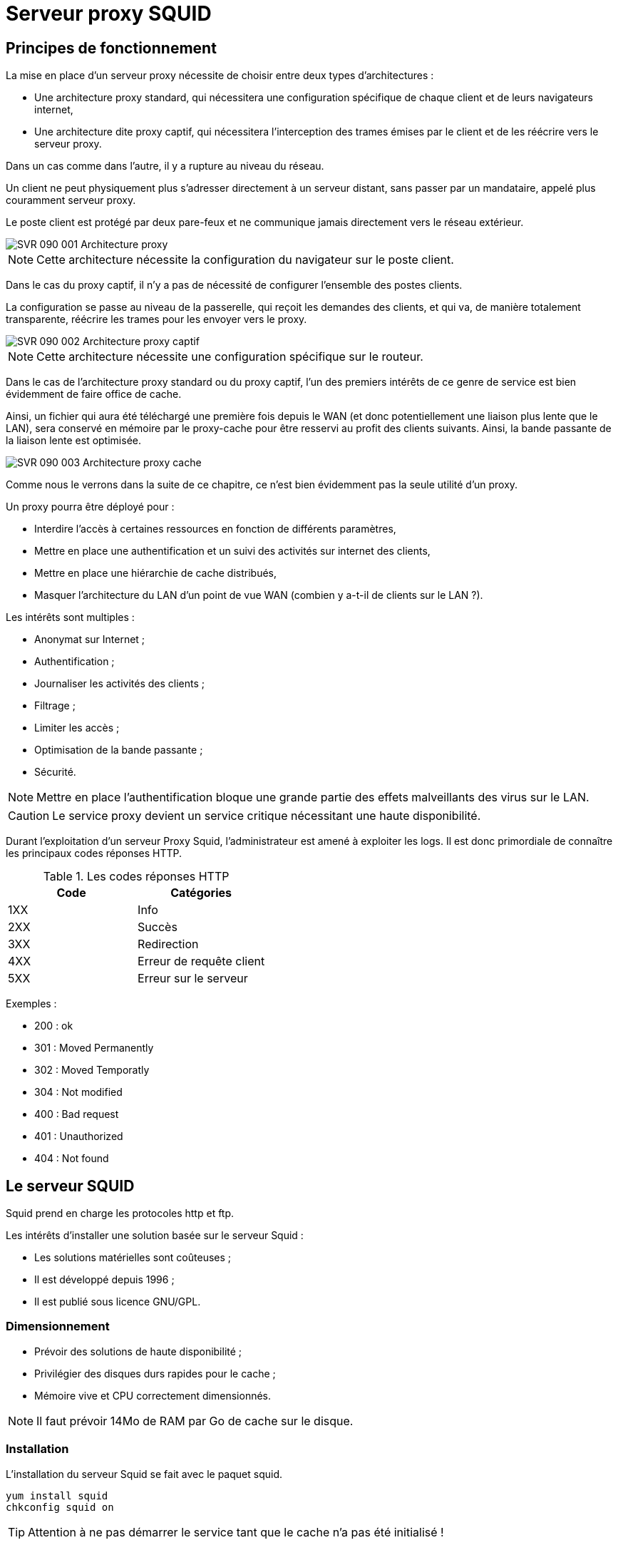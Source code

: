 ////
Les supports de Formatux sont publiés sous licence Creative Commons-BY-SA et sous licence Art Libre.
Vous êtes ainsi libre de copier, de diffuser et de transformer librement les œuvres dans le respect des droits de l’auteur.

    BY : Paternité. Vous devez citer le nom de l’auteur original.
    SA : Partage des Conditions Initiales à l’Identique.

Licence Creative Commons-BY-SA : https://creativecommons.org/licenses/by-sa/3.0/fr/
Licence Art Libre : http://artlibre.org/

Auteurs : Patrick Finet, Xavier Sauvignon, Antoine Le Morvan
////


= Serveur proxy SQUID

== Principes de fonctionnement 

La mise en place d’un serveur proxy nécessite de choisir entre deux types d’architectures :

* Une architecture proxy standard, qui nécessitera une configuration spécifique de chaque client et de leurs navigateurs internet,
* Une architecture dite proxy captif, qui nécessitera l’interception des trames émises par le client et de les réécrire vers le serveur proxy.

Dans un cas comme dans l’autre, il y a rupture au niveau du réseau.

Un client ne peut physiquement plus s’adresser directement à un serveur distant, sans passer par un mandataire, appelé plus couramment serveur proxy.

Le poste client est protégé par deux pare-feux et ne communique jamais directement vers le réseau extérieur.

image::images/SVR-090-001-Architecture-proxy.png[scaledwidth="100%"]

[NOTE]
====
Cette architecture nécessite la configuration du navigateur sur le poste client.
====

Dans le cas du proxy captif, il n’y a pas de nécessité de configurer l’ensemble des postes clients.

La configuration se passe au niveau de la passerelle, qui reçoit les demandes des clients, et qui va, de manière totalement transparente, réécrire les trames pour les envoyer vers le proxy.

image::images/SVR-090-002-Architecture-proxy-captif.png[scaledwidth="100%"]

[NOTE]
====
Cette architecture nécessite une configuration spécifique sur le routeur.
====

Dans le cas de l’architecture proxy standard ou du proxy captif, l’un des premiers intérêts de ce genre de service est bien évidemment de faire office de cache.

Ainsi, un fichier qui aura été téléchargé une première fois depuis le WAN (et donc potentiellement une liaison plus lente que le LAN), sera conservé en mémoire par le proxy-cache pour être resservi au profit des clients suivants. Ainsi, la bande passante de la liaison lente est optimisée.

image::images/SVR-090-003-Architecture-proxy-cache.png[scaledwidth="100%"]

Comme nous le verrons dans la suite de ce chapitre, ce n’est bien évidemment pas la seule utilité d’un proxy.

Un proxy pourra être déployé pour :

* Interdire l’accès à certaines ressources en fonction de différents paramètres,
* Mettre en place une authentification et un suivi des activités sur internet des clients,
* Mettre en place une hiérarchie de cache distribués,
* Masquer l’architecture du LAN d’un point de vue WAN (combien y a-t-il de clients sur le LAN ?).


Les intérêts sont multiples :

* Anonymat sur Internet ;
* Authentification ;
* Journaliser les activités des clients ;
* Filtrage ;
* Limiter les accès ;
* Optimisation de la bande passante ;
* Sécurité.

[NOTE]
====
Mettre en place l'authentification bloque une grande partie des effets malveillants des virus sur le LAN.
====

[CAUTION]
====
Le service proxy devient un service critique nécessitant une haute disponibilité.
====

Durant l’exploitation d’un serveur Proxy Squid, l’administrateur est amené à exploiter les logs. Il est donc primordiale de connaître les principaux codes réponses HTTP.

.Les codes réponses HTTP
[width="100%",options="header"]
|====================
| Code | Catégories
| 1XX | Info 
| 2XX | Succès
| 3XX | Redirection 
| 4XX | Erreur de requête client 
| 5XX | Erreur sur le serveur
|====================

Exemples :

* 200 : ok
* 301 : Moved Permanently
* 302 : Moved Temporatly
* 304 : Not modified
* 400 : Bad request
* 401 : Unauthorized
* 404 : Not found

== Le serveur SQUID

Squid prend en charge les protocoles http et ftp.

Les intérêts d'installer une solution basée sur le serveur Squid :

* Les solutions matérielles sont coûteuses ;
* Il est développé depuis 1996 ;
* Il est publié sous licence GNU/GPL.

=== Dimensionnement

* Prévoir des solutions de haute disponibilité ;
* Privilégier des disques durs rapides pour le cache ;
* Mémoire vive et CPU correctement dimensionnés.

[NOTE]
====
Il faut prévoir 14Mo de RAM par Go de cache sur le disque.
====

=== Installation

L’installation du serveur Squid se fait avec le paquet squid.

[source,bash]
----
yum install squid
chkconfig squid on
----

[TIP]
====
Attention à ne pas démarrer le service tant que le cache n’a pas été initialisé !
====

=== Arborescence et fichiers du serveur Squid

Le fichier de configuration unique est le fichier */etc/squid/squid.conf*.

Les logs du service (arrêt et relance) sont enregistré dans le fichier */var/log/squid.cache.log* tandis que les requêtes des clients **/var/log/squid/access.log**.
Les fichiers de cache seront par défaut stockés dans **/var/spool/squid/**.

.Arborescence et fichiers du serveur Squid
image::images/SVR-090-004-Arborescence-squid.png[scaledwidth="100%"]

=== La commande squid

Commande squid permet de contrôler le serveur squid.

.Syntaxe de la commande squid
[source,]
----
squid [-z|-s|-k parse|-k rotate]
----

[cols="1,4",options="header"]
|====
| Option  |  Description 
| -z | Initialise les répertoires du cache
| -s | Active la journalisation syslog
| -k parse | Test le fichier de configuration
| -k rotate | Effectue une rotation des logs
|====

Journaliser les requêtes clientes peut rapidement entraîner le stockage des volumes conséquents de données.

Il est opportun de régulièrement créer un nouveau fichier de log et d’archiver l’ancien dans un format compressé.

Cette action peut être effectuée manuellement avec l’option *–k rotate* de la commande squid ou via le service Linux dédié **Logrotate**.

== Configuration basique

La configuration de Squid se fait dans le fichier de configuration */etc/squid/squid.conf*.

* Numéro de port du proxy (port d'écoute)

.Syntaxe de la directive http_port
[source,]
----
http_port num_port
----

[NOTE]
====
Par défaut, le numéro de port est fixé à 3128 mais il est fréquemment changé à 8080. Il faudra penser à ouvrir le port correspondant du pare-feu !
====

Par exemple :
[source,]
----
http_port 8080
----

Au redémarrage du service, le serveur Squid se mettra en écoute sur le port défini par la directive http_port.

* Réservation de la mémoire vive

.Syntaxe de la directive cache_mem
[source,]
----
cache_mem taille KB|taille MB|taille GB
----

Par exemple :

[source,]
----
cache_mem 1 GB
----

[TIP]
====
Bonne pratique : 1/3 du total de la mémoire vive allouée
====

* Protocole de Cache Internet (ICP)

Le protocole ICP (Internet Cache Protocol) permet aux serveurs Squid voisins de s'échanger des requêtes. Il est courant de proposer une hiérarchie de proxy qui se partagent leurs bases d’informations.

La directive icp_port permet de définir le numéro de port sur lequel Squid envoie et reçoit les requêtes ICP des serveurs Squid voisins.

Par exemple :

[source,]
----
icp_port 3130
----

[TIP]
====
Positionner à 0 pour le désactiver.
====

* Utilisateur FTP anonyme

La directive ftp_user permet d'associer un utilisateur FTP aux connexions FTP anonymes. L'utilisateur dit être une adresse de messagerie valide.

[source,]
----
ftp_user bob@formatux.lan
----

* Mettre en place des Access Control List

.Syntaxe des ACL
[source,]
----
acl nom type argument
http_access allow|deny nomacl
----

Exemple :

[source,]
----
acl REPAS time 12:00-14:00
http_access deny REPAS
----

Les ACL sont étudiées plus en détail dans la partie "Configuration avancée".

* Taille maximum d’un objet en cache

.Syntaxe de la directive maximum_object_size
[source,]
----
maximum_object_size size
----

Exemple :

[source,]
----
maximum_object_size 32 MB
----

Si la taille de l’objet est supérieur à la limite maximum_object_size, l’objet n’est pas conservé en cache.

* Nom du serveur proxy

.Syntaxe de la directive visible_hostname
[source,]
----
visible_hostname nom
----

Exemple :

[source,]
----
visible_hostname proxysquid
----

[NOTE]
====
La valeur fournie peut être différente du nom d’hôte.
====

* Définir un cache pour squid

[source,]
----
cache_ufs format chemin taille nbDossierNiv1 nbDossierNiv2
----

Plusieurs caches peuvent être définis sur différents systèmes de fichiers pour optimiser les temps d’accès.

Exemple :

[source,]
----
cache_dir ufs /var/spool/squid/ 100 16 256
----

[cols="1,4",options="header"]
|====
| Option  |  Description 
| ufs | Unix File System
| 100 | Taille en méga
| 16  | 16 dossiers de premier niveau
| 256 | 256 dossiers de second niveau
|====

Au premier lancement du service, il faut initialiser le dossier de cache :

[source,]
----
[root]# squid -z
[root]# service squid start
----

== Configurations avancées

=== Les Access Control List (ACL)

.Syntaxe de la directive http_access
[source,]
----
http_access allow|deny [!]nom_acl
----

Exemple :
[source,]
----
http_access allow REPAS
http_access deny !REPAS
----

[NOTE]
====
L’ACL !nom_acl est le contraire de l’ACL nom_acl.
====

.Syntaxe de la directive acl 
[source,]
----
acl nom type argument
----

L’ordre des ACL est cumulatif. Plusieurs ACL de même nom représentent une seule ACL.

Exemples :

* Autoriser à l’heure des repas :
[source,]
----
acl REPAS time 12:00-14:00
http_access allow REPAS
----

* Interdire les vidéos :
[source,]
----
acl VIDEOS rep_mime_type video/mpeg
acl VIDEOS rep_mime_type video/avi
http_access deny VIDEOS
----

* Gestion des adresses IP :
[source,]
----
acl XXX src 192.168.0.0/255.255.255.0
acl XXX dst 10.10.10.1
----

* Gestion des FQDN :
[source,]
----
acl XXX srcdomain .formatux.lan
acl XXX dstdomain .linux.org
----

* Gestion des ports :
[source,]
----
acl XXX port 80 21
----

* Gestion des protocoles :
[source,]
----
acl XXX proto HTTP FTP
----

=== Les algorithmes de cache

Il existe différents algorithmes de cache qui disposent de caractéristiques différentes :

* LRU - *Least Recently Used* : supprime les objets les plus anciens de la mémoire vive.
* LRU-THOLD : copie en fonction de sa taille un objet dans le cache.
* MRU : *Most Recently Used* : les données les moins demandées sont supprimées. 
* GDSF : *Greedy Dual Size Frequency* : supprime en fonction de la taille et du temps d’accès d’origine. Les plus petits sont conservés.
* LFUDA : *Least Frequently Used With Dynamic Aging* : idem que GDSF sans notion de taille. Utile pour les caches avec des fichiers de grande taille.

== Authentification des clients

Squid s’appuie sur des programmes externes pour gérer l’authentification. Il peut ainsi s’appuyer sur un simple fichier plat type htpasswd ou sur un service LDAP, SMB, PAM, etc.

L’authentification peut être une nécessité juridique : pensez à faire signer une charte d’usage à vos utilisateurs !

== Outils

=== La commande squidclient

La commande squidclient permet de tester une requête vers le serveur squid.

.Syntaxe de la commande squidclient
[source,]
----
squidclient [–s] [-h cible] [-p port] url
----

Exemple :
[source,]
----
squidclient –s –h localhost –p 8080 http://localhost/
----

[cols="1,4",options="header"]
|====
| Option  |  Description 
| -s | Mode silencieux (n’affiche rien dans la console)
| -h | Définir un proxy cible
| -p | Port d’écoute (par défaut 3128)
| -r | Forcer le serveur à recharger l’objet
|====

=== Analyser les logs

Les enregistrements du journal de Squid peuvent être suivi avec la commande :

[source,]
----
tail –f /var/log/squid/access.log
----

* Décomposition d’une ligne de log

[cols="1,4",options="header"]
|====
| Option  |  Description 
| Date | Horodatage du log
| Tps reponse | Temps de réponse pour la requête
| @ client | Adresse IP du client
| Code status | Code HTTP de la réponse
| Taille | Taille du transfert
| Méthode | Méthode HTTP (Put / Get / Post / etc.)
| URL | URL de la requête
| Peer Code | Code de réponse inter-proxy
| Type fichier | Type mime de la cible de la requête
|====


=== La commande sarg

La commande sarg (*Squid Analysis Report Generator*) permet de générer un rapport au format HTML.

.Syntaxe de la commande sarg
[source,]
----
sarg -x
----

* Installer sarg :
[source,]
----
[root]# yum install httpd
[root]# yum install sarg
----

* Configurer sarg :
[source,]
----
[root]# vim /etc/sarg/sarg.conf
access_log /var/log/squid/access.log
----

Le rapport est généré sous **/var/www/html/squid_reports/**.

=== SquidGuard

SquidGuard permet de filtrer les URLs à partir de blacklists (éventuellement disponibles sur Internet).

Sa mise en œuvre dépasse toutefois le cadre de ce support.